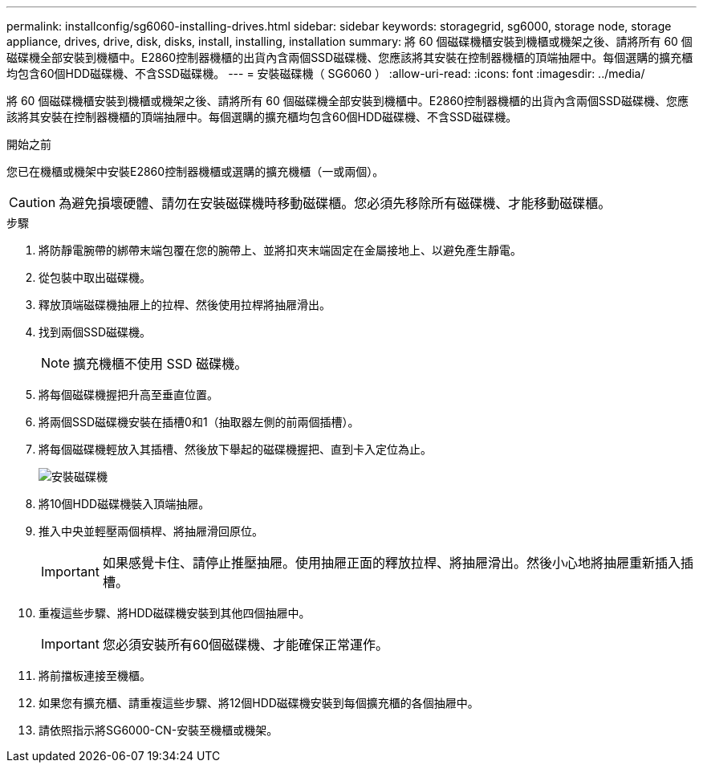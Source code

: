 ---
permalink: installconfig/sg6060-installing-drives.html 
sidebar: sidebar 
keywords: storagegrid, sg6000, storage node, storage appliance, drives, drive, disk, disks, install, installing, installation 
summary: 將 60 個磁碟機櫃安裝到機櫃或機架之後、請將所有 60 個磁碟機全部安裝到機櫃中。E2860控制器機櫃的出貨內含兩個SSD磁碟機、您應該將其安裝在控制器機櫃的頂端抽屜中。每個選購的擴充櫃均包含60個HDD磁碟機、不含SSD磁碟機。 
---
= 安裝磁碟機（ SG6060 ）
:allow-uri-read: 
:icons: font
:imagesdir: ../media/


[role="lead"]
將 60 個磁碟機櫃安裝到機櫃或機架之後、請將所有 60 個磁碟機全部安裝到機櫃中。E2860控制器機櫃的出貨內含兩個SSD磁碟機、您應該將其安裝在控制器機櫃的頂端抽屜中。每個選購的擴充櫃均包含60個HDD磁碟機、不含SSD磁碟機。

.開始之前
您已在機櫃或機架中安裝E2860控制器機櫃或選購的擴充機櫃（一或兩個）。


CAUTION: 為避免損壞硬體、請勿在安裝磁碟機時移動磁碟櫃。您必須先移除所有磁碟機、才能移動磁碟櫃。

.步驟
. 將防靜電腕帶的綁帶末端包覆在您的腕帶上、並將扣夾末端固定在金屬接地上、以避免產生靜電。
. 從包裝中取出磁碟機。
. 釋放頂端磁碟機抽屜上的拉桿、然後使用拉桿將抽屜滑出。
. 找到兩個SSD磁碟機。
+

NOTE: 擴充機櫃不使用 SSD 磁碟機。

. 將每個磁碟機握把升高至垂直位置。
. 將兩個SSD磁碟機安裝在插槽0和1（抽取器左側的前兩個插槽）。
. 將每個磁碟機輕放入其插槽、然後放下舉起的磁碟機握把、直到卡入定位為止。
+
image::../media/install_drives_in_e2860.gif[安裝磁碟機]

. 將10個HDD磁碟機裝入頂端抽屜。
. 推入中央並輕壓兩個槓桿、將抽屜滑回原位。
+

IMPORTANT: 如果感覺卡住、請停止推壓抽屜。使用抽屜正面的釋放拉桿、將抽屜滑出。然後小心地將抽屜重新插入插槽。

. 重複這些步驟、將HDD磁碟機安裝到其他四個抽屜中。
+

IMPORTANT: 您必須安裝所有60個磁碟機、才能確保正常運作。

. 將前擋板連接至機櫃。
. 如果您有擴充櫃、請重複這些步驟、將12個HDD磁碟機安裝到每個擴充櫃的各個抽屜中。
. 請依照指示將SG6000-CN-安裝至機櫃或機架。


